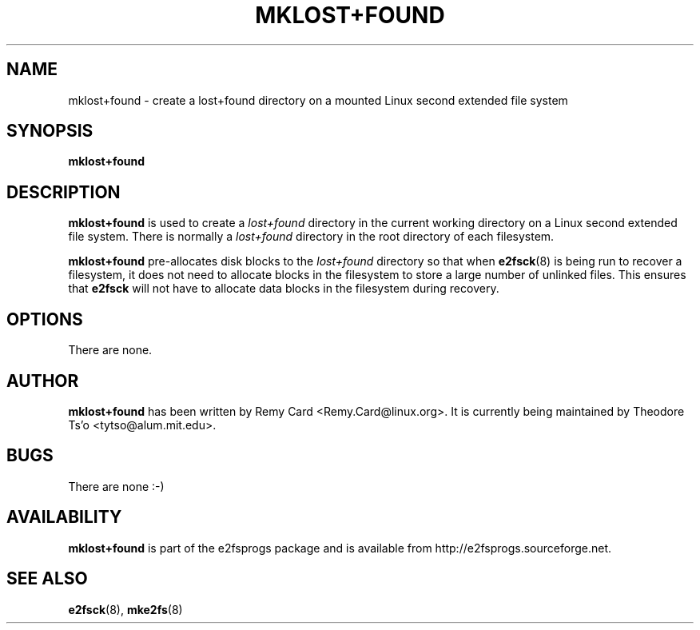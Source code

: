 .\" -*- nroff -*-
.\" Copyright 1993, 1994, 1995 by Theodore Ts'o.  All Rights Reserved.
.\" This file may be copied under the terms of the GNU Public License.
.\" 
.TH MKLOST+FOUND 8 "February 2018" "E2fsprogs version 1.43.9"
.SH NAME
mklost+found \- create a lost+found directory on a mounted Linux
second extended file system
.SH SYNOPSIS
.B mklost+found
.SH DESCRIPTION
.B mklost+found
is used to create a
.I lost+found
directory in the current working directory on a Linux second extended
file system.  There is normally a
.I lost+found
directory in the root directory of each filesystem.
.PP
.B mklost+found
pre-allocates disk blocks to the
.I lost+found
directory so that when
.BR e2fsck (8)
is being run to recover a filesystem, it does not need to allocate blocks in
the filesystem to store a large number of unlinked files.  This ensures that
.B e2fsck
will not have to allocate data blocks in the filesystem during recovery.
.SH OPTIONS
There are none.
.SH AUTHOR
.B mklost+found
has been written by Remy Card <Remy.Card@linux.org>.  It is currently being
maintained by Theodore Ts'o <tytso@alum.mit.edu>.
.SH BUGS
There are none :-)
.SH AVAILABILITY
.B mklost+found
is part of the e2fsprogs package and is available from
http://e2fsprogs.sourceforge.net.
.SH SEE ALSO
.BR e2fsck (8),
.BR mke2fs (8)
